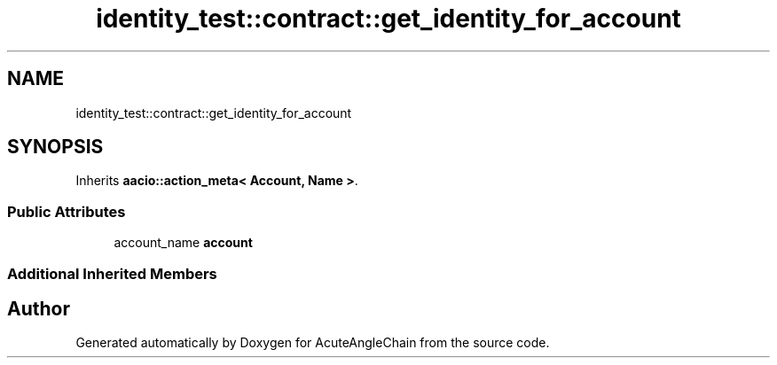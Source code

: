 .TH "identity_test::contract::get_identity_for_account" 3 "Sun Jun 3 2018" "AcuteAngleChain" \" -*- nroff -*-
.ad l
.nh
.SH NAME
identity_test::contract::get_identity_for_account
.SH SYNOPSIS
.br
.PP
.PP
Inherits \fBaacio::action_meta< Account, Name >\fP\&.
.SS "Public Attributes"

.in +1c
.ti -1c
.RI "account_name \fBaccount\fP"
.br
.in -1c
.SS "Additional Inherited Members"


.SH "Author"
.PP 
Generated automatically by Doxygen for AcuteAngleChain from the source code\&.
